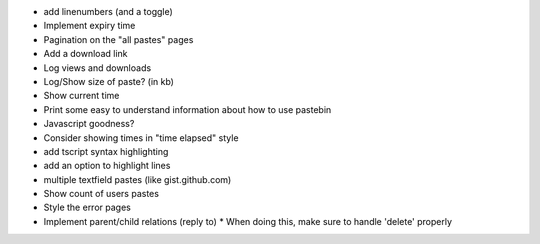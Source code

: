 * add linenumbers (and a toggle)
* Implement expiry time
* Pagination on the "all pastes" pages
* Add a download link
* Log views and downloads
* Log/Show size of paste? (in kb)
* Show current time
* Print some easy to understand information about how to use pastebin
* Javascript goodness?
* Consider showing times in "time elapsed" style
* add tscript syntax highlighting
* add an option to highlight lines
* multiple textfield pastes (like gist.github.com)
* Show count of users pastes
* Style the error pages
* Implement parent/child relations (reply to)
  * When doing this, make sure to handle 'delete' properly
